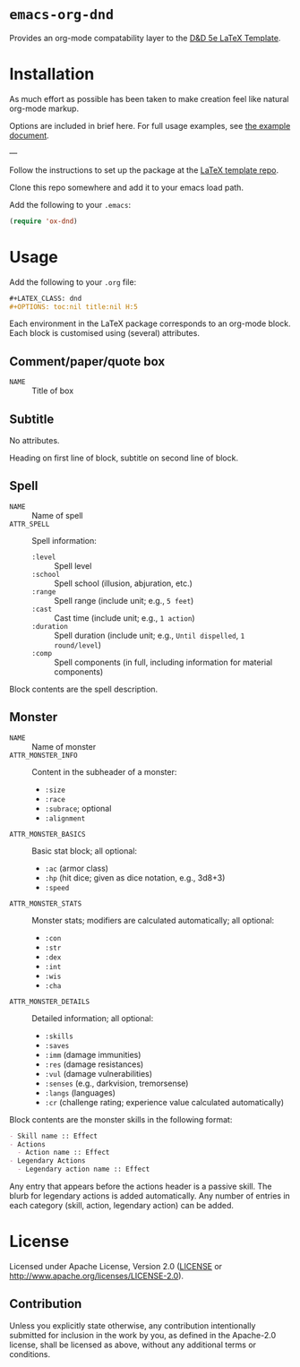 * =emacs-org-dnd=

  Provides an org-mode compatability layer to the
  [[https://github.com/evanbergeron/DND-5e-LaTeX-Template][D&D 5e LaTeX
  Template]].

* Installation

  As much effort as possible has been taken to make creation feel like natural
  org-mode markup.

  Options are included in brief here. For full usage examples, see
  [[file:example.org][the example document]].

  ---

  Follow the instructions to set up the package at the
  [[https://github.com/evanbergeron/DND-5e-LaTeX-Template][LaTeX template
  repo]].

  Clone this repo somewhere and add it to your emacs load path.

  Add the following to your =.emacs=:

  #+BEGIN_SRC emacs-lisp
(require 'ox-dnd)
  #+END_SRC

* Usage

  Add the following to your =.org= file:

  #+BEGIN_SRC org
,#+LATEX_CLASS: dnd
,#+OPTIONS: toc:nil title:nil H:5
  #+END_SRC

  Each environment in the LaTeX package corresponds to an org-mode block. Each
  block is customised using (several) attributes.

** Comment/paper/quote box

   - =NAME= :: Title of box

** Subtitle

   No attributes.

   Heading on first line of block, subtitle on second line of block.

** Spell

   - =NAME= :: Name of spell
   - =ATTR_SPELL= :: Spell information:
                     - =:level= :: Spell level
                     - =:school= :: Spell school (illusion, abjuration, etc.)
                     - =:range= :: Spell range (include unit; e.g., =5 feet=)
                     - =:cast= :: Cast time (include unit; e.g., =1 action=)
                     - =:duration= :: Spell duration (include unit; e.g., =Until dispelled=,
                                      =1 round/level=)
                     - =:comp= :: Spell components (in full, including information for
                                  material components)

   Block contents are the spell description.

** Monster

   - =NAME= :: Name of monster
   - =ATTR_MONSTER_INFO= :: Content in the subheader of a monster:
        - =:size=
        - =:race=
        - =:subrace=; optional
        - =:alignment=
   - =ATTR_MONSTER_BASICS= :: Basic stat block; all optional:
        - =:ac= (armor class)
        - =:hp= (hit dice; given as dice notation, e.g., 3d8+3)
        - =:speed=
   - =ATTR_MONSTER_STATS= :: Monster stats; modifiers are calculated
        automatically; all optional:
        - =:con=
        - =:str=
        - =:dex=
        - =:int=
        - =:wis=
        - =:cha=
   - =ATTR_MONSTER_DETAILS= :: Detailed information; all optional:
        - =:skills=
        - =:saves=
        - =:imm= (damage immunities)
        - =:res= (damage resistances)
        - =:vul= (damage vulnerabilities)
        - =:senses= (e.g., darkvision, tremorsense)
        - =:langs= (languages)
        - =:cr= (challenge rating; experience value calculated automatically)


   Block contents are the monster skills in the following format:

   #+BEGIN_SRC org
     - Skill name :: Effect
     - Actions
       - Action name :: Effect
     - Legendary Actions
       - Legendary action name :: Effect
   #+END_SRC

   Any entry that appears before the actions header is a passive skill. The blurb
   for legendary actions is added automatically. Any number of entries in each
   category (skill, action, legendary action) can be added.

* License

  Licensed under Apache License, Version 2.0
  ([[file:LICENSE][LICENSE]] or http://www.apache.org/licenses/LICENSE-2.0).

** Contribution

   Unless you explicitly state otherwise, any contribution intentionally
   submitted for inclusion in the work by you, as defined in the Apache-2.0
   license, shall be licensed as above, without any additional terms or conditions.
